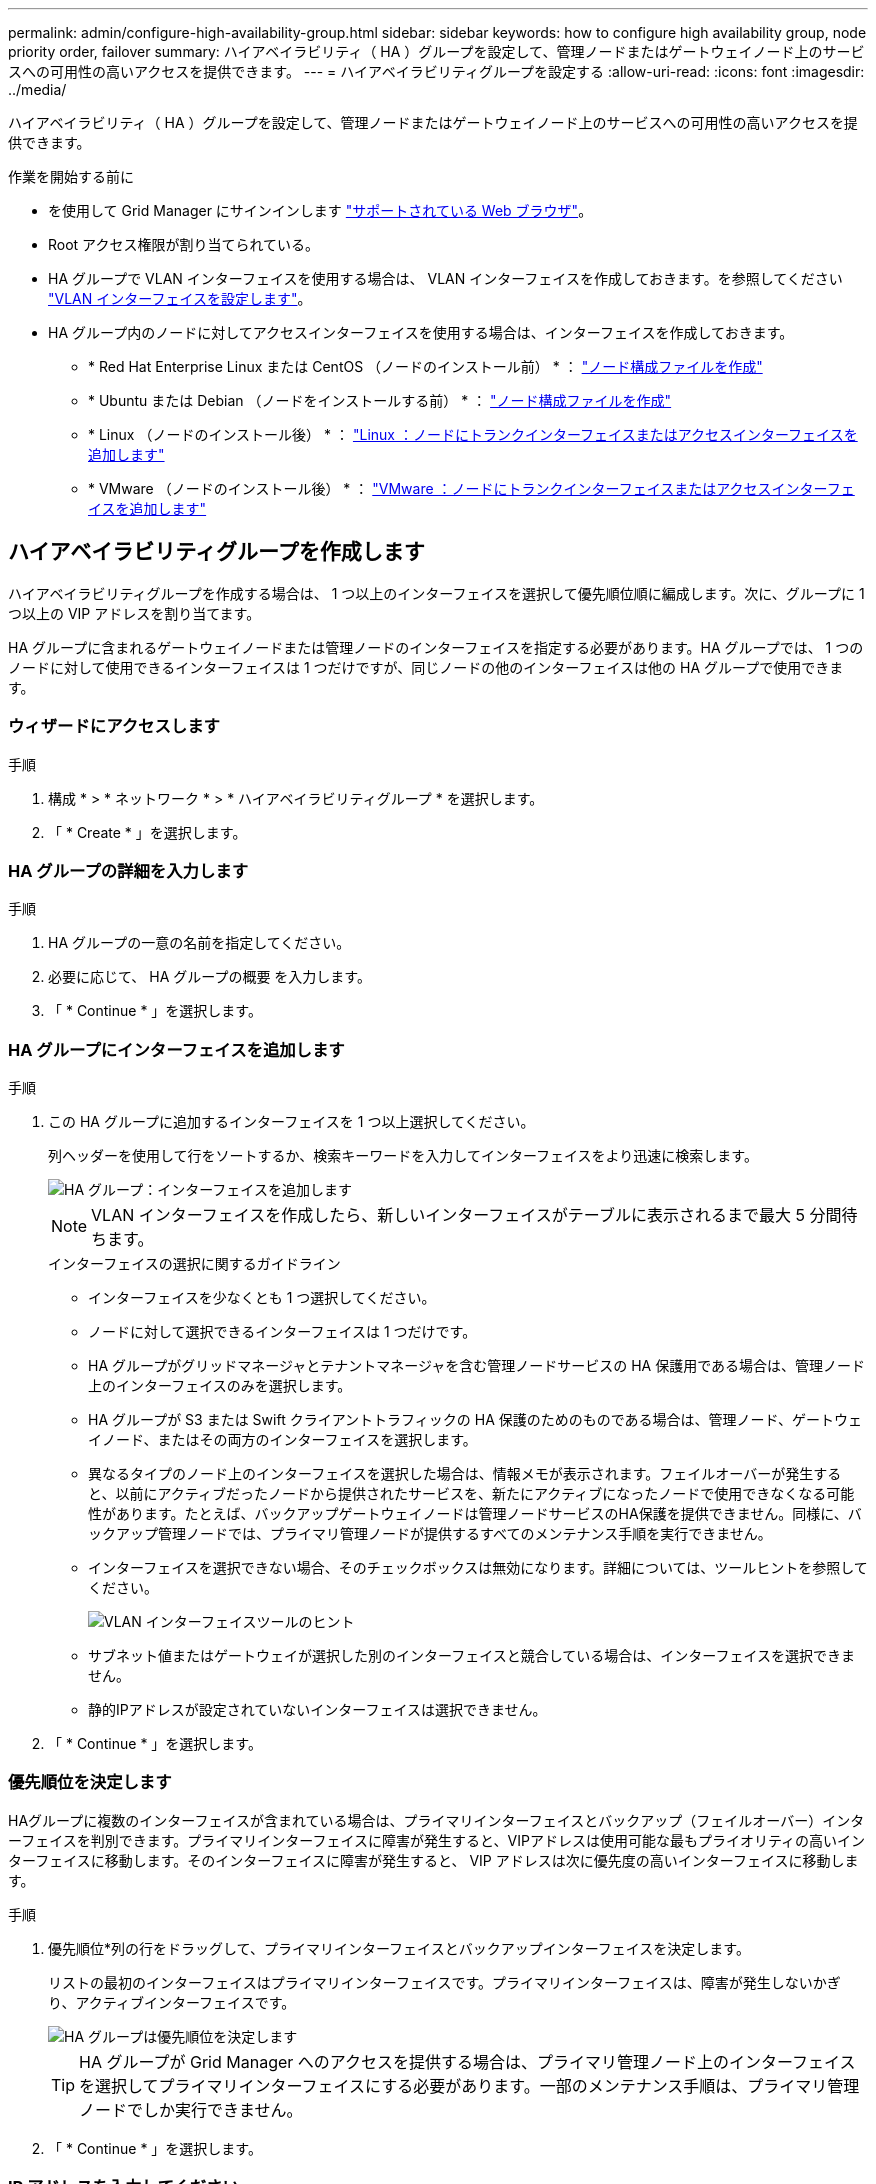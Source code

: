 ---
permalink: admin/configure-high-availability-group.html 
sidebar: sidebar 
keywords: how to configure high availability group, node priority order, failover 
summary: ハイアベイラビリティ（ HA ）グループを設定して、管理ノードまたはゲートウェイノード上のサービスへの可用性の高いアクセスを提供できます。 
---
= ハイアベイラビリティグループを設定する
:allow-uri-read: 
:icons: font
:imagesdir: ../media/


[role="lead"]
ハイアベイラビリティ（ HA ）グループを設定して、管理ノードまたはゲートウェイノード上のサービスへの可用性の高いアクセスを提供できます。

.作業を開始する前に
* を使用して Grid Manager にサインインします link:../admin/web-browser-requirements.html["サポートされている Web ブラウザ"]。
* Root アクセス権限が割り当てられている。
* HA グループで VLAN インターフェイスを使用する場合は、 VLAN インターフェイスを作成しておきます。を参照してください link:../admin/configure-vlan-interfaces.html["VLAN インターフェイスを設定します"]。
* HA グループ内のノードに対してアクセスインターフェイスを使用する場合は、インターフェイスを作成しておきます。
+
** * Red Hat Enterprise Linux または CentOS （ノードのインストール前） * ： link:../rhel/creating-node-configuration-files.html["ノード構成ファイルを作成"]
** * Ubuntu または Debian （ノードをインストールする前） * ： link:../ubuntu/creating-node-configuration-files.html["ノード構成ファイルを作成"]
** * Linux （ノードのインストール後） * ： link:../maintain/linux-adding-trunk-or-access-interfaces-to-node.html["Linux ：ノードにトランクインターフェイスまたはアクセスインターフェイスを追加します"]
** * VMware （ノードのインストール後） * ： link:../maintain/vmware-adding-trunk-or-access-interfaces-to-node.html["VMware ：ノードにトランクインターフェイスまたはアクセスインターフェイスを追加します"]






== ハイアベイラビリティグループを作成します

ハイアベイラビリティグループを作成する場合は、 1 つ以上のインターフェイスを選択して優先順位順に編成します。次に、グループに 1 つ以上の VIP アドレスを割り当てます。

HA グループに含まれるゲートウェイノードまたは管理ノードのインターフェイスを指定する必要があります。HA グループでは、 1 つのノードに対して使用できるインターフェイスは 1 つだけですが、同じノードの他のインターフェイスは他の HA グループで使用できます。



=== ウィザードにアクセスします

.手順
. 構成 * > * ネットワーク * > * ハイアベイラビリティグループ * を選択します。
. 「 * Create * 」を選択します。




=== HA グループの詳細を入力します

.手順
. HA グループの一意の名前を指定してください。
. 必要に応じて、 HA グループの概要 を入力します。
. 「 * Continue * 」を選択します。




=== HA グループにインターフェイスを追加します

.手順
. この HA グループに追加するインターフェイスを 1 つ以上選択してください。
+
列ヘッダーを使用して行をソートするか、検索キーワードを入力してインターフェイスをより迅速に検索します。

+
image::../media/ha_group_add_interfaces.png[HA グループ：インターフェイスを追加します]

+

NOTE: VLAN インターフェイスを作成したら、新しいインターフェイスがテーブルに表示されるまで最大 5 分間待ちます。

+
.インターフェイスの選択に関するガイドライン
** インターフェイスを少なくとも 1 つ選択してください。
** ノードに対して選択できるインターフェイスは 1 つだけです。
** HA グループがグリッドマネージャとテナントマネージャを含む管理ノードサービスの HA 保護用である場合は、管理ノード上のインターフェイスのみを選択します。
** HA グループが S3 または Swift クライアントトラフィックの HA 保護のためのものである場合は、管理ノード、ゲートウェイノード、またはその両方のインターフェイスを選択します。
** 異なるタイプのノード上のインターフェイスを選択した場合は、情報メモが表示されます。フェイルオーバーが発生すると、以前にアクティブだったノードから提供されたサービスを、新たにアクティブになったノードで使用できなくなる可能性があります。たとえば、バックアップゲートウェイノードは管理ノードサービスのHA保護を提供できません。同様に、バックアップ管理ノードでは、プライマリ管理ノードが提供するすべてのメンテナンス手順を実行できません。
** インターフェイスを選択できない場合、そのチェックボックスは無効になります。詳細については、ツールヒントを参照してください。
+
image::../media/vlan_parent_interface_tooltip.png[VLAN インターフェイスツールのヒント]

** サブネット値またはゲートウェイが選択した別のインターフェイスと競合している場合は、インターフェイスを選択できません。
** 静的IPアドレスが設定されていないインターフェイスは選択できません。


. 「 * Continue * 」を選択します。




=== 優先順位を決定します

HAグループに複数のインターフェイスが含まれている場合は、プライマリインターフェイスとバックアップ（フェイルオーバー）インターフェイスを判別できます。プライマリインターフェイスに障害が発生すると、VIPアドレスは使用可能な最もプライオリティの高いインターフェイスに移動します。そのインターフェイスに障害が発生すると、 VIP アドレスは次に優先度の高いインターフェイスに移動します。

.手順
. 優先順位*列の行をドラッグして、プライマリインターフェイスとバックアップインターフェイスを決定します。
+
リストの最初のインターフェイスはプライマリインターフェイスです。プライマリインターフェイスは、障害が発生しないかぎり、アクティブインターフェイスです。

+
image::../media/ha_group_determine_failover.png[HA グループは優先順位を決定します]

+

TIP: HA グループが Grid Manager へのアクセスを提供する場合は、プライマリ管理ノード上のインターフェイスを選択してプライマリインターフェイスにする必要があります。一部のメンテナンス手順は、プライマリ管理ノードでしか実行できません。

. 「 * Continue * 」を選択します。




=== IP アドレスを入力してください

.手順
. [* Subnet CIDR*] フィールドで、 CIDR 表記の VIP サブネット（ IPv4 アドレスの後にスラッシュとサブネットの長さ（ 0 ～ 32 ）を指定します。
+
ネットワークアドレスにホストビットを設定しないでください。例： `192.16.0.0/22`。

+

NOTE: 32 ビットプレフィックスを使用する場合、 VIP ネットワークアドレスはゲートウェイアドレスおよび VIP アドレスとしても機能します。

+
image::../media/ha_group_select_virtual_ips.png[HA グループは VIP を入力します]

. 必要に応じて、 S3 、 Swift 、管理またはテナントクライアントが別のサブネットからこれらの VIP アドレスにアクセスする場合は、 * ゲートウェイ IP アドレス * を入力します。ゲートウェイアドレスは VIP サブネット内に設定する必要があります。
+
クライアントと管理者のユーザは、このゲートウェイを使用して仮想 IP アドレスにアクセスします。

. HAグループ内のアクティブインターフェイスのVIPアドレスを1つ以上10個以下で入力します。すべてのVIPアドレスはVIPサブネット内に存在する必要があり、すべてがアクティブインターフェイス上で同時にアクティブになります。
+
IPv4 アドレスを少なくとも 1 つ指定する必要があります。必要に応じて、追加の IPv4 アドレスと IPv6 アドレスを指定できます。

. HA グループの作成 * を選択し、 * 完了 * を選択します。
+
HA グループが作成され、設定済みの仮想 IP アドレスを使用できるようになります。




NOTE: HA グループへの変更がすべてのノードに適用されるまで最大 15 分待ちます。



=== 次のステップ

この HA グループをロードバランシングに使用する場合は、ロードバランサエンドポイントを作成してポートとネットワークプロトコルを決定し、必要な証明書を接続します。を参照してください link:configuring-load-balancer-endpoints.html["ロードバランサエンドポイントを設定する"]。



== ハイアベイラビリティグループを編集します

ハイアベイラビリティ（ HA ）グループを編集して、グループ名と概要 を変更したり、インターフェイスを追加または削除したり、優先順位を変更したり、仮想 IP アドレスを追加または更新したりできます。

たとえば、サイトまたはノードの運用停止手順 で、選択したインターフェイスに関連付けられているノードを削除する場合、 HA グループの編集が必要になることがあります。

.手順
. 構成 * > * ネットワーク * > * ハイアベイラビリティグループ * を選択します。
+
ハイアベイラビリティグループページには、既存のすべての HA グループが表示されます。

. 編集するHAグループのチェックボックスを選択します。
. 更新する内容に基づいて、次のいずれかを実行します。
+
** 仮想 IP アドレスを追加または削除するには、 * Actions * > * Edit virtual IP address * を選択します。
** *Actions * > * Edit HA group * を選択して、グループ名または概要 を更新したり、インターフェイスを追加または削除したり、優先順位を変更したり、 VIP アドレスを追加または削除したりします。


. [ 仮想 IP アドレスの編集 *] を選択した場合：
+
.. HA グループの仮想 IP アドレスを更新します。
.. [ 保存（ Save ） ] を選択します。
.. [ 完了 ] を選択します。


. HA グループの編集 * を選択した場合：
+
.. 必要に応じて、グループの名前または概要 を更新します。
.. 必要に応じて、チェックボックスをオンまたはオフにしてインターフェイスを追加または削除します。
+

NOTE: HA グループが Grid Manager へのアクセスを提供する場合は、プライマリ管理ノード上のインターフェイスを選択してプライマリインターフェイスにする必要があります。一部のメンテナンス手順は、プライマリ管理ノードでしか実行できません

.. 必要に応じて、行をドラッグして、このHAグループのプライマリインターフェイスとバックアップインターフェイスの優先順位を変更します。
.. 必要に応じて、仮想 IP アドレスを更新します。
.. [ 保存（ Save ） ] を選択し、 [ 完了（ Finish ） ] を選択します。





NOTE: HA グループへの変更がすべてのノードに適用されるまで最大 15 分待ちます。



== ハイアベイラビリティグループを削除する

ハイアベイラビリティ（ HA ）グループは一度に 1 つ以上削除できます。


TIP: ロードバランサエンドポイントにバインドされているHAグループは削除できません。HAグループを削除するには、そのグループを使用しているすべてのロードバランサエンドポイントからそのグループを削除する必要があります。

クライアントの停止を回避するには、 HA グループを削除する前に、影響を受ける S3 または Swift クライアントアプリケーションを更新します。各クライアントを更新して、別の IP アドレスを使用して接続します。たとえば、別の HA グループの仮想 IP アドレスや、インストール時にインターフェイスに設定された IP アドレスなどです。

.手順
. 構成 * > * ネットワーク * > * ハイアベイラビリティグループ * を選択します。
. 削除する各HAグループの*[ロードバランサエンドポイント]*列を確認します。ロードバランサエンドポイントが表示されている場合：
+
.. [設定]*>*[ネットワーク]*>*[ロードバランサエンドポイント]*の順に選択します。
.. エンドポイントのチェックボックスを選択します。
.. [ * アクション * （ Actions * ） ] > [ * エンドポイントバインドモードの編集（ Edit Endpoint binding mode ） ]
.. バインドモードを更新してHAグループを削除します。
.. 「変更を保存」を選択します。


. ロードバランサエンドポイントが表示されない場合は、削除する各HAグループのチェックボックスを選択します。
. [操作]*>*[HAグループの削除]*を選択します。
. メッセージを確認し、「 * HA グループを削除」を選択して選択を確認します。
+
選択したすべての HA グループが削除されます。ハイアベイラビリティグループのページに、成功を示す緑色のバナーが表示されます。


